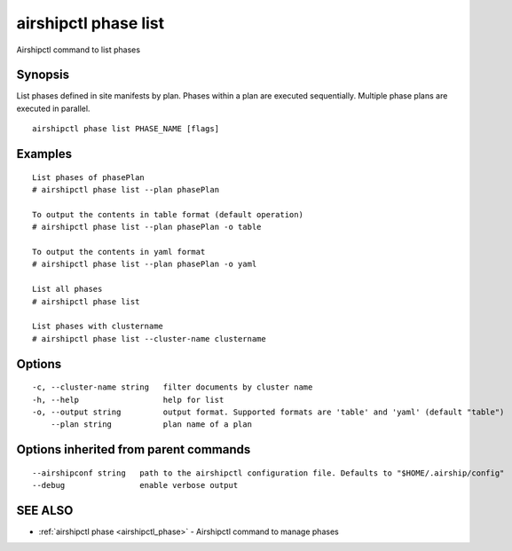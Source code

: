 .. _airshipctl_phase_list:

airshipctl phase list
---------------------

Airshipctl command to list phases

Synopsis
~~~~~~~~


List phases defined in site manifests by plan. Phases within a plan are
executed sequentially. Multiple phase plans are executed in parallel.


::

  airshipctl phase list PHASE_NAME [flags]

Examples
~~~~~~~~

::


  List phases of phasePlan
  # airshipctl phase list --plan phasePlan

  To output the contents in table format (default operation)
  # airshipctl phase list --plan phasePlan -o table

  To output the contents in yaml format
  # airshipctl phase list --plan phasePlan -o yaml

  List all phases
  # airshipctl phase list

  List phases with clustername
  # airshipctl phase list --cluster-name clustername


Options
~~~~~~~

::

  -c, --cluster-name string   filter documents by cluster name
  -h, --help                  help for list
  -o, --output string         output format. Supported formats are 'table' and 'yaml' (default "table")
      --plan string           plan name of a plan

Options inherited from parent commands
~~~~~~~~~~~~~~~~~~~~~~~~~~~~~~~~~~~~~~

::

      --airshipconf string   path to the airshipctl configuration file. Defaults to "$HOME/.airship/config"
      --debug                enable verbose output

SEE ALSO
~~~~~~~~

* :ref:`airshipctl phase <airshipctl_phase>` 	 - Airshipctl command to manage phases

